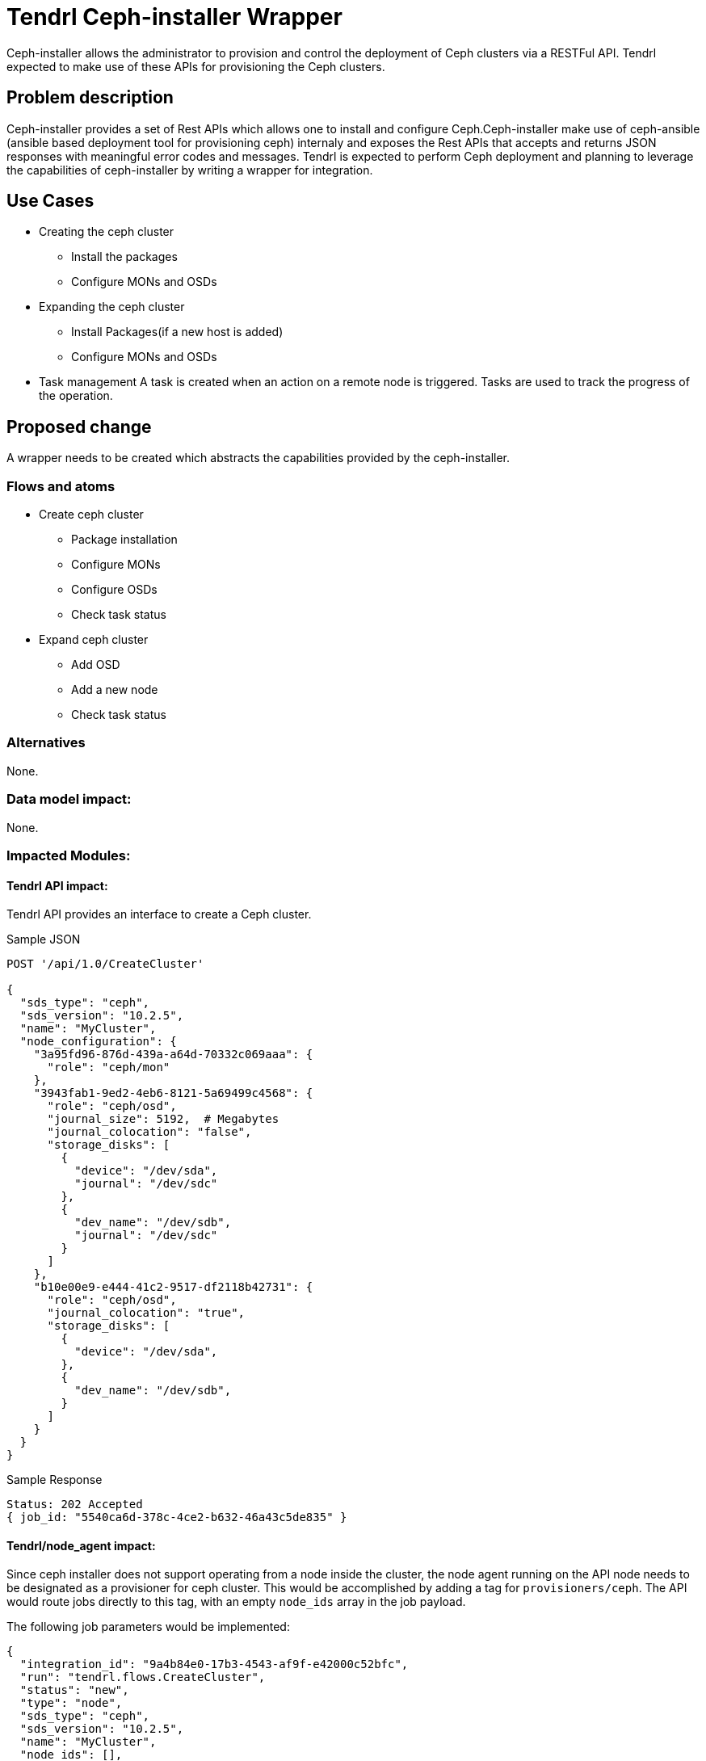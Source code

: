 // vim: tw=79

= Tendrl Ceph-installer Wrapper

Ceph-installer allows the administrator to provision and control the deployment
of Ceph clusters via a RESTFul API. Tendrl expected to make use of these APIs for provisioning the Ceph clusters.

== Problem description

Ceph-installer provides a set of Rest APIs which allows one to install and configure Ceph.Ceph-installer make use of ceph-ansible (ansible based deployment tool for provisioning ceph) internaly and exposes the Rest APIs that accepts and returns JSON responses with meaningful error codes and messages.  Tendrl is expected to perform Ceph deployment and planning to leverage the capabilities of ceph-installer by writing a wrapper for integration.

== Use Cases

* Creating the ceph cluster
  ** Install the packages
  ** Configure MONs and OSDs
* Expanding the ceph cluster
  ** Install Packages(if a new host is added)
  ** Configure MONs and OSDs
* Task management
  A task is created when an action on a remote node is triggered. Tasks are used to track the progress of the operation.

== Proposed change

A wrapper needs to be created which abstracts the capabilities provided by the ceph-installer.

=== Flows and atoms

* Create ceph cluster
  ** Package installation
  ** Configure MONs
  ** Configure OSDs
  ** Check task status

* Expand ceph cluster
  ** Add OSD
  ** Add a new node
  ** Check task status

=== Alternatives

None.

=== Data model impact:

None.

=== Impacted Modules:

==== Tendrl API impact:

Tendrl API provides an interface to create a Ceph cluster.

Sample JSON

----------
POST '/api/1.0/CreateCluster'

{
  "sds_type": "ceph",
  "sds_version": "10.2.5",
  "name": "MyCluster",
  "node_configuration": {
    "3a95fd96-876d-439a-a64d-70332c069aaa": {
      "role": "ceph/mon"
    },
    "3943fab1-9ed2-4eb6-8121-5a69499c4568": {
      "role": "ceph/osd",
      "journal_size": 5192,  # Megabytes
      "journal_colocation": "false",
      "storage_disks": [
        {
          "device": "/dev/sda",
          "journal": "/dev/sdc"
        },
        {
          "dev_name": "/dev/sdb",
          "journal": "/dev/sdc"
        }
      ]
    },
    "b10e00e9-e444-41c2-9517-df2118b42731": {
      "role": "ceph/osd",
      "journal_colocation": "true",
      "storage_disks": [
        {
          "device": "/dev/sda",
        },
        {
          "dev_name": "/dev/sdb",
        }
      ]
    }
  }
}

----------

Sample Response

----------
Status: 202 Accepted
{ job_id: "5540ca6d-378c-4ce2-b632-46a43c5de835" }
----------

==== Tendrl/node_agent impact:

Since ceph installer does not support operating from a node inside the cluster,
the node agent running on the API node needs to be designated as a provisioner
for ceph cluster. This would be accomplished by adding a tag for
`provisioners/ceph`. The API would route jobs directly to this tag, with an
empty `node_ids` array in the job payload.

The following job parameters would be implemented:

  {
    "integration_id": "9a4b84e0-17b3-4543-af9f-e42000c52bfc",
    "run": "tendrl.flows.CreateCluster",
    "status": "new",
    "type": "node",
    "sds_type": "ceph",
    "sds_version": "10.2.5",
    "name": "MyCluster",
    "node_ids": [],
    "tags": ["provisioner/ceph"],
    "parameters": {
      "TendrlContext.integration_id": "9a4b84e0-17b3-4543-af9f-e42000c52bfc",
      "Node[]": ["3943fab1-9ed2-4eb6-8121-5a69499c4568"],
      "node_configuration": {
        "3943fab1-9ed2-4eb6-8121-5a69499c4568": {
          "role": "ceph/osd",
          "journal_size": 5192,  # Megabytes
          "journal_colocation": "false",
          "storage_disks": [
            {
              "device": "/dev/sda",
              "journal": "/dev/sdc"
            },
            {
              "dev_name": "/dev/sdb",
              "journal": "/dev/sdc"
            }
          ]
        }
      }
    }
  }

The validations to be carried out on these parameters are as follows, when the
role of a node is `ceph/osd`:

* `journal_size` is optional. Value should be in Megabytes.
* `journal_colocation` is optional and value should be a boolean.
* `storage_disks` is mandatory. If not provided, it's an error because the node
  cannot be part of the cluster as an osd node.
** It has to be an array.
** It has to contain hashes.
** Each hash has to contain a `device` key.
*** If `journal_colocation` is set to `true` _for the node_, the `journal` key
    cannot exist in the hash
*** If `journal_colocation` is set to `false` _for the node_, the `journal` key
    must contain a device
** Every device path specified in either the `device` or the `journal` key must
   be a valid block device on the node
** A device cannot be listed under both `device` and `journal` (across multiple
   hashes), per host

The following journal configurations are valid:

Dedicated journal::
Different values for `device` and `journal`.

Co-located journal::
Only the `device` value.

Multi-journal (implies dedicated journals)::
Same `journal` device specified for multiple devices.

== Implementation:

* https://github.com/Tendrl/specifications/issues/48

=== Assignee(s):

Primary assignee:

nthomas-redhat

Other contributor(s):

=== Work Items:

* https://github.com/Tendrl/ceph-integration/issues/106
* https://github.com/Tendrl/node-agent/issues/202

== Dependencies:


None.


== Testing:

End users can't directly test this feature, however the flows like ceph cluster creation and expansion will use this feature internally.


== Documentation impact:

None.


== References:

* http://docs.ceph.com/ceph-installer/docs/
